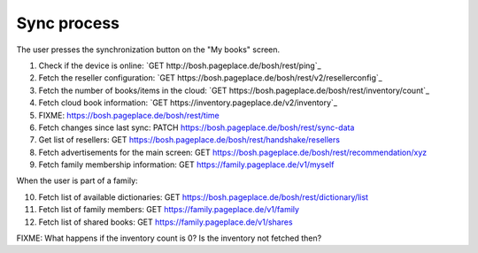 ============
Sync process
============
The user presses the synchronization button on the "My books" screen.

1. Check if the device is online: `GET http://bosh.pageplace.de/bosh/rest/ping`_
2. Fetch the reseller configuration: `GET https://bosh.pageplace.de/bosh/rest/v2/resellerconfig`_
3. Fetch the number of books/items in the cloud: `GET https://bosh.pageplace.de/bosh/rest/inventory/count`_
4. Fetch cloud book information: `GET https://inventory.pageplace.de/v2/inventory`_
5. FIXME: https://bosh.pageplace.de/bosh/rest/time
6. Fetch changes since last sync: PATCH https://bosh.pageplace.de/bosh/rest/sync-data
7. Get list of resellers: GET https://bosh.pageplace.de/bosh/rest/handshake/resellers
8. Fetch advertisements for the main screen: GET https://bosh.pageplace.de/bosh/rest/recommendation/xyz
9. Fetch family membership information: GET https://family.pageplace.de/v1/myself

When the user is part of a family:

10. Fetch list of available dictionaries: GET https://bosh.pageplace.de/bosh/rest/dictionary/list
11. Fetch list of family members: GET https://family.pageplace.de/v1/family
12. Fetch list of shared books: GET https://family.pageplace.de/v1/shares


FIXME: What happens if the inventory count is 0? Is the inventory not fetched then?
